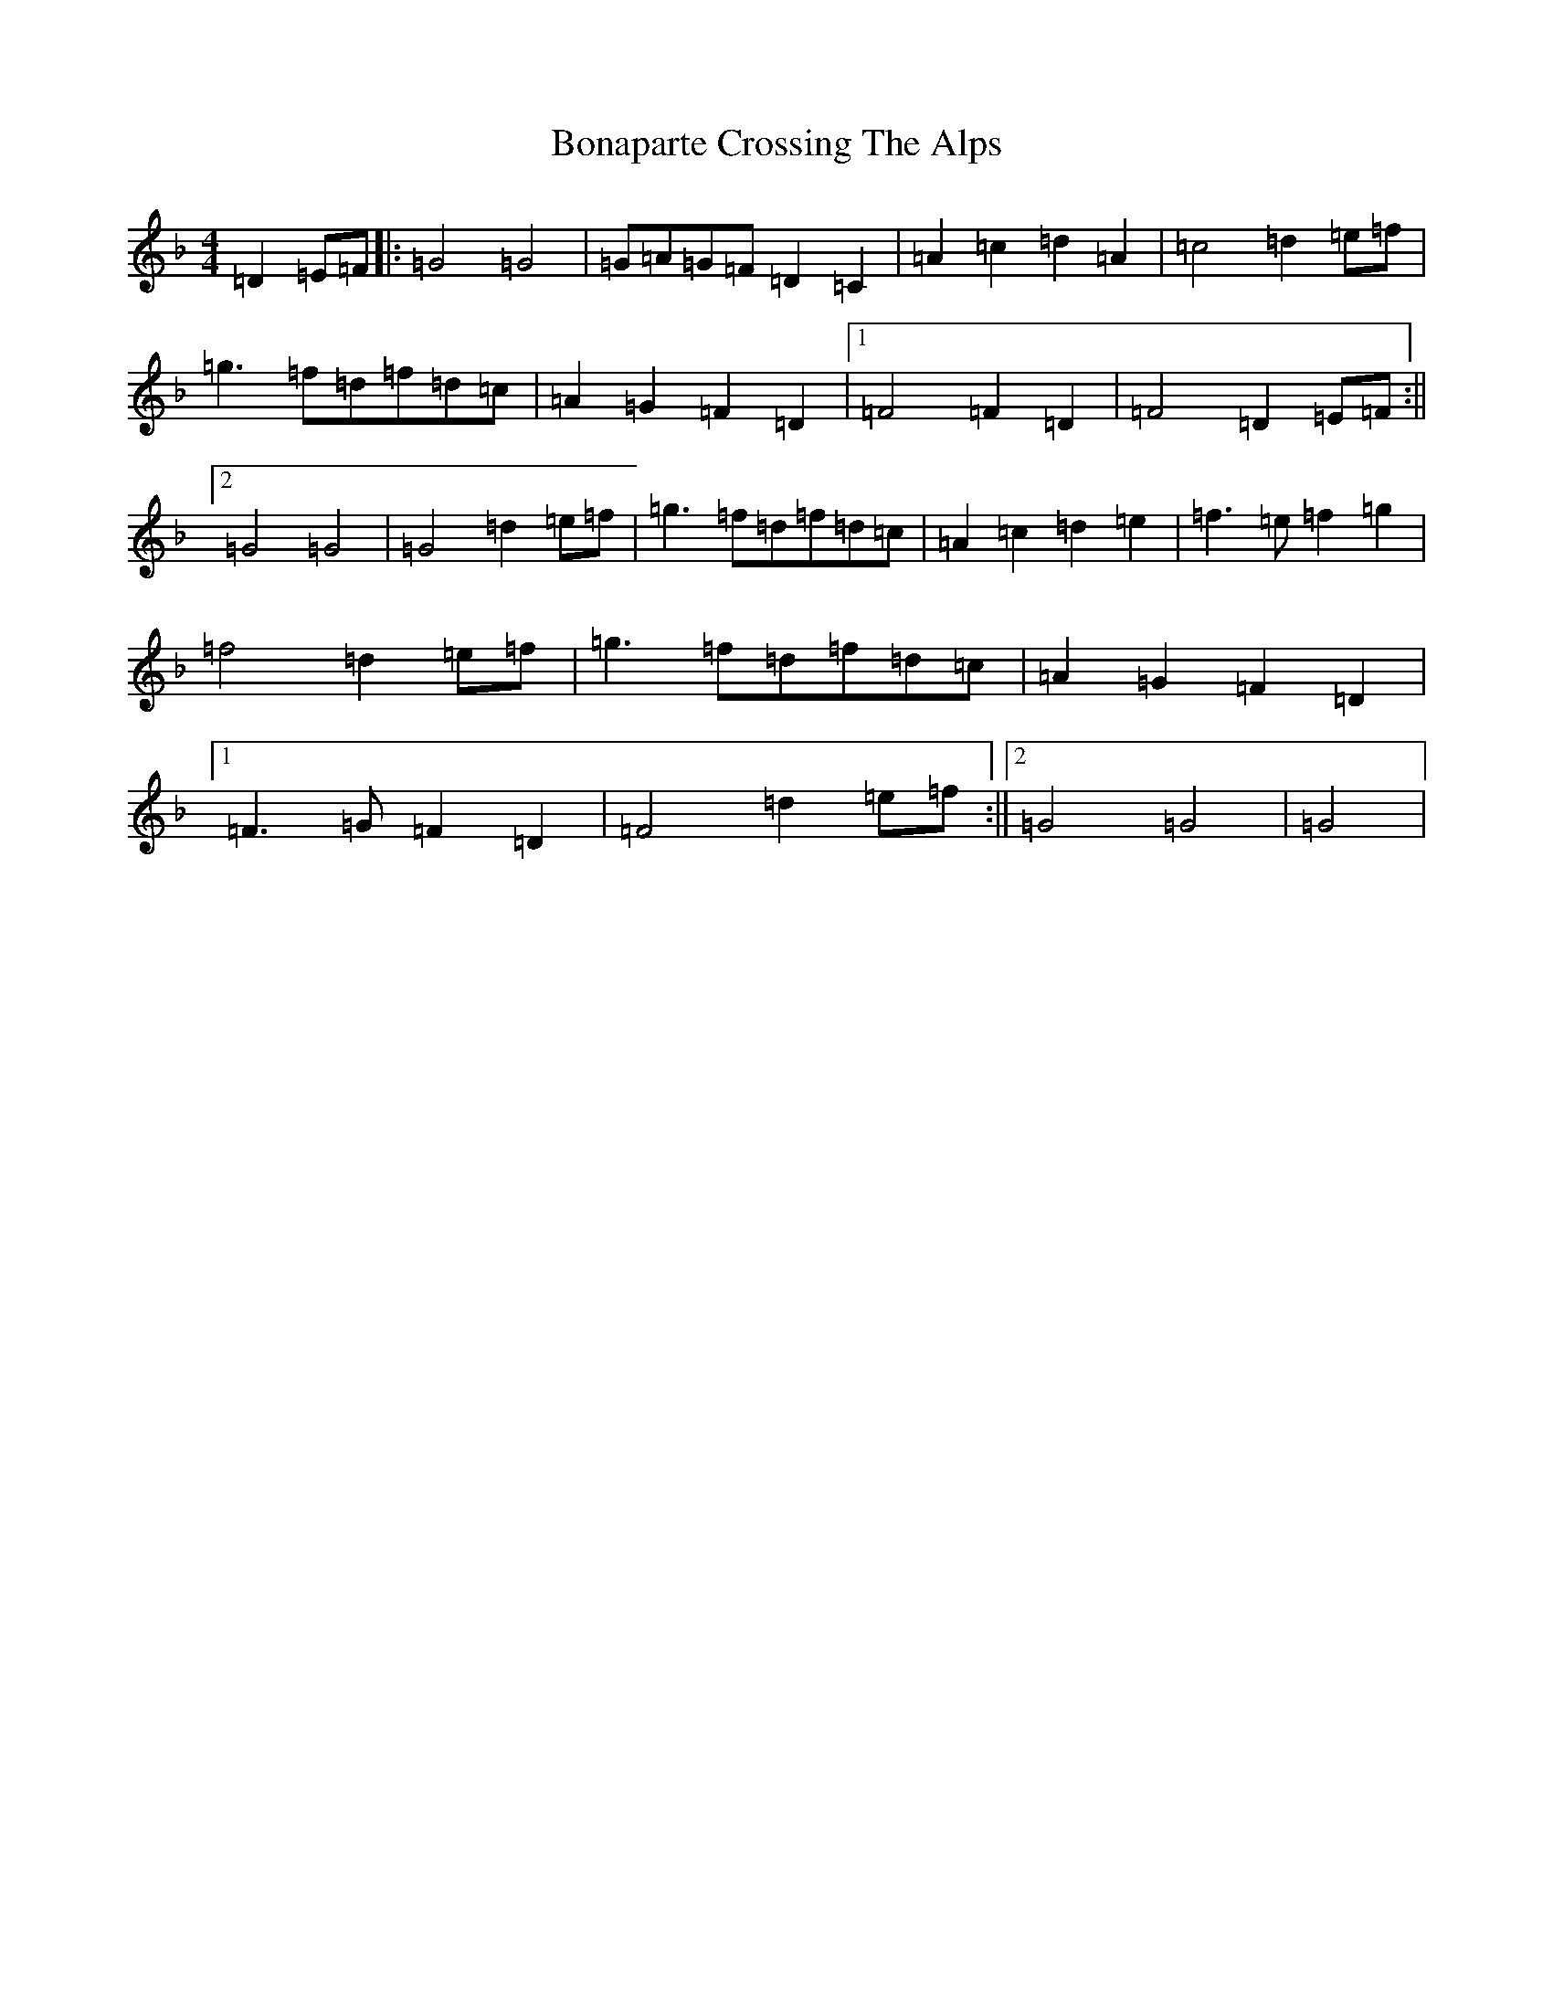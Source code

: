 X: 2208
T: Bonaparte Crossing The Alps
S: https://thesession.org/tunes/3056#setting3056
Z: A Mixolydian
R: march
M:4/4
L:1/8
K: C Mixolydian
=D2=E=F|:=G4=G4|=G=A=G=F=D2=C2|=A2=c2=d2=A2|=c4=d2=e=f|=g3=f=d=f=d=c|=A2=G2=F2=D2|1=F4=F2=D2|=F4=D2=E=F:||2=G4=G4|=G4=d2=e=f|=g3=f=d=f=d=c|=A2=c2=d2=e2|=f3=e=f2=g2|=f4=d2=e=f|=g3=f=d=f=d=c|=A2=G2=F2=D2|1=F3=G=F2=D2|=F4=d2=e=f:||2=G4=G4|=G4|